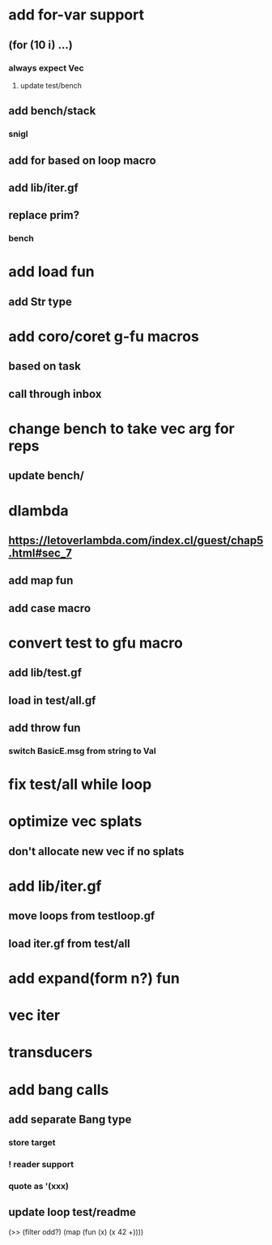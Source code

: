 * add for-var support
** (for (10 i) ...)
*** always expect Vec
**** update test/bench
** add bench/stack
*** snigl
** add for based on loop macro
** add lib/iter.gf
** replace prim?
*** bench
* add load fun
** add Str type
* add coro/coret g-fu macros
** based on task
** call through inbox

* change bench to take vec arg for reps
** update bench/
* dlambda
** https://letoverlambda.com/index.cl/guest/chap5.html#sec_7
** add map fun
** add case macro
* convert test to gfu macro
** add lib/test.gf
** load in test/all.gf
** add throw fun
*** switch BasicE.msg from string to Val
* fix test/all while loop
* optimize vec splats
** don't allocate new vec if no splats
* add lib/iter.gf
** move loops from testloop.gf
** load iter.gf from test/all
* add expand(form n?) fun
* vec iter
* transducers
* add bang calls
** add separate Bang type
*** store target
*** ! reader support
*** quote as '(xxx)
** update loop test/readme

(>> (filter odd?) (map (fun (x) (x 42 +))))
